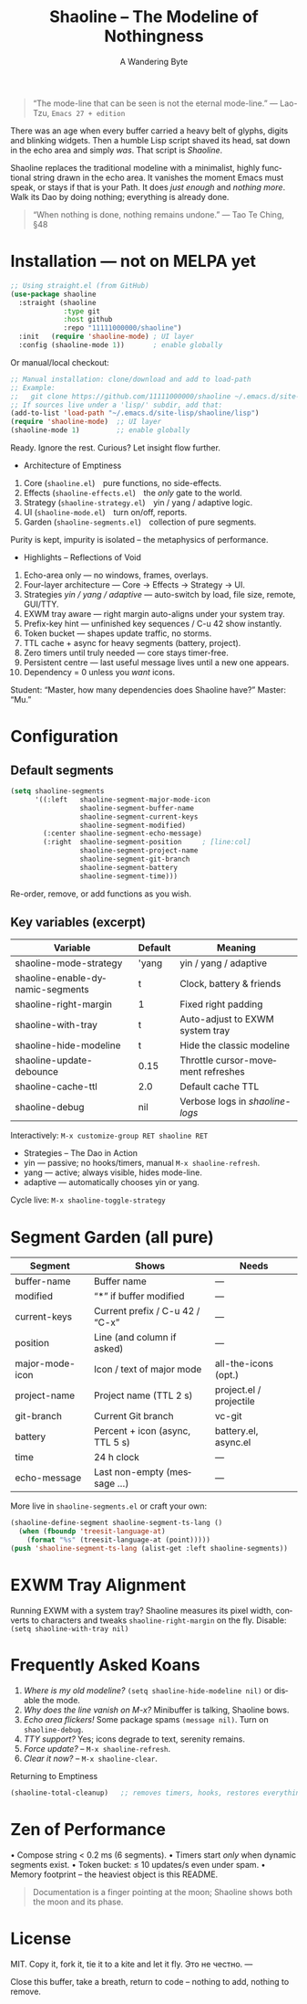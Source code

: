 #+TITLE: Shaoline – The Modeline of Nothingness
#+AUTHOR: A Wandering Byte
#+EMAIL: 11111000000@email.com
#+LANGUAGE: en
#+OPTIONS: num:nil ^:nil toc:2

#+begin_quote
“The mode-line that can be seen is not the eternal mode-line.”
  — Lao-Tzu, ~Emacs 27 + edition~
#+end_quote

#+ATTR_ORG: :width 80%
[[file:screenshot-shaoline.png]]

There was an age when every buffer carried a heavy belt of glyphs, digits
and blinking widgets.
Then a humble Lisp script shaved its head, sat down in the echo area and
simply /was/.
That script is /Shaoline/.

Shaoline replaces the traditional modeline with a minimalist, highly
functional string drawn in the echo area.
It vanishes the moment Emacs must speak, or stays if that is your Path.
It does /just enough/ and /nothing more/.
Walk its Dao by doing nothing; everything is already done.

#+begin_quote
“When nothing is done, nothing remains undone.”
  — Tao Te Ching, §48
#+end_quote

* Installation — not on MELPA yet

#+begin_src emacs-lisp
;; Using straight.el (from GitHub)
(use-package shaoline
  :straight (shaoline
             :type git
             :host github
             :repo "11111000000/shaoline")
  :init   (require 'shaoline-mode) ; UI layer
  :config (shaoline-mode 1))       ; enable globally
#+end_src

Or manual/local checkout:

#+begin_src emacs-lisp
;; Manual installation: clone/download and add to load-path
;; Example:
;;   git clone https://github.com/11111000000/shaoline ~/.emacs.d/site-lisp/shaoline
;; If sources live under a 'lisp/' subdir, add that:
(add-to-list 'load-path "~/.emacs.d/site-lisp/shaoline/lisp")
(require 'shaoline-mode)  ;; UI layer
(shaoline-mode 1)         ;; enable globally
#+end_src

#+RESULTS:
: t

Ready. Ignore the rest.
Curious? Let insight flow further.


- Architecture of Emptiness
1. Core           (~shaoline.el~) pure functions, no side-effects.
2. Effects        (~shaoline-effects.el~) the /only/ gate to the world.
3. Strategy       (~shaoline-strategy.el~) yin / yang / adaptive logic.
4. UI             (~shaoline-mode.el~) turn on/off, reports.
5. Garden         (~shaoline-segments.el~) collection of pure segments.

Purity is kept, impurity is isolated – the metaphysics of performance.


- Highlights – Reflections of Void
1. Echo-area only — no windows, frames, overlays.
2. Four-layer architecture — Core → Effects → Strategy → UI.
3. Strategies /yin / yang / adaptive/ — auto-switch by load, file size, remote, GUI/TTY.
4. EXWM tray aware — right margin auto-aligns under your system tray.
5. Prefix-key hint — unfinished key sequences / C-u 42 show instantly.
6. Token bucket — shapes update traffic, no storms.
7. TTL cache + async for heavy segments (battery, project).
8. Zero timers until truly needed — core stays timer-free.
9. Persistent centre — last useful message lives until a new one appears.
10. Dependency = 0 unless you /want/ icons.

Student: “Master, how many dependencies does Shaoline have?”
Master: “Mu.”


* Configuration

** Default segments
#+begin_src emacs-lisp
(setq shaoline-segments
      '((:left   shaoline-segment-major-mode-icon
                 shaoline-segment-buffer-name
                 shaoline-segment-current-keys
                 shaoline-segment-modified)
        (:center shaoline-segment-echo-message)
        (:right  shaoline-segment-position     ; [line:col]
                 shaoline-segment-project-name
                 shaoline-segment-git-branch
                 shaoline-segment-battery
                 shaoline-segment-time)))
#+end_src
Re-order, remove, or add functions as you wish.

** Key variables (excerpt)

| Variable                         | Default | Meaning                            |
|----------------------------------+---------+------------------------------------|
| shaoline-mode-strategy           | 'yang   | yin / yang / adaptive              |
| shaoline-enable-dynamic-segments | t       | Clock, battery & friends           |
| shaoline-right-margin            | 1       | Fixed right padding                |
| shaoline-with-tray               | t       | Auto-adjust to EXWM system tray    |
| shaoline-hide-modeline           | t       | Hide the classic modeline          |
| shaoline-update-debounce         | 0.15    | Throttle cursor-movement refreshes |
| shaoline-cache-ttl               | 2.0     | Default cache TTL                  |
| shaoline-debug                   | nil     | Verbose logs in /shaoline-logs/      |

Interactively: =M-x customize-group RET shaoline RET=


- Strategies – The Dao in Action
- yin   — passive; no hooks/timers, manual =M-x shaoline-refresh=.
- yang  — active; always visible, hides mode-line.
- adaptive — automatically chooses yin or yang.

Cycle live: =M-x shaoline-toggle-strategy=


* Segment Garden (all pure)

| Segment         | Shows                           | Needs                   |
|-----------------+---------------------------------+-------------------------|
| buffer-name     | Buffer name                     | —                       |
| modified        | “*” if buffer modified          | —                       |
| current-keys    | Current prefix / C-u 42 / “C-x” | —                       |
| position        | Line (and column if asked)      | —                       |
| major-mode-icon | Icon / text of major mode       | all-the-icons (opt.)    |
| project-name    | Project name (TTL 2 s)          | project.el / projectile |
| git-branch      | Current Git branch              | vc-git                  |
| battery         | Percent + icon (async, TTL 5 s) | battery.el, async.el    |
| time            | 24 h clock                      | —                       |
| echo-message    | Last non-empty (message …)      | —                       |

More live in ~shaoline-segments.el~ or craft your own:

#+begin_src emacs-lisp
(shaoline-define-segment shaoline-segment-ts-lang ()
  (when (fboundp 'treesit-language-at)
    (format "%s" (treesit-language-at (point)))))
(push 'shaoline-segment-ts-lang (alist-get :left shaoline-segments))
#+end_src


* EXWM Tray Alignment
Running EXWM with a system tray? Shaoline measures its pixel width,
converts to characters and tweaks ~shaoline-right-margin~ on the fly.
Disable: ~(setq shaoline-with-tray nil)~


* Frequently Asked Koans
1. /Where is my old modeline?/
   ~(setq shaoline-hide-modeline nil)~ or disable the mode.
2. /Why does the line vanish on M-x?/
   Minibuffer is talking, Shaoline bows.
3. /Echo area flickers!/
   Some package spams ~(message nil)~. Turn on ~shaoline-debug~.
4. /TTY support?/
   Yes; icons degrade to text, serenity remains.
5. /Force update?/ – =M-x shaoline-refresh=.
6. /Clear it now?/ – =M-x shaoline-clear=.
Returning to Emptiness

#+begin_src emacs-lisp
(shaoline-total-cleanup)   ;; removes timers, hooks, restores everything
#+end_src

* Zen of Performance
• Compose string  < 0.2 ms (6 segments).
• Timers start /only/ when dynamic segments exist.
• Token bucket: ≤ 10 updates/s even under spam.
• Memory footprint – the heaviest object is this README.

#+begin_quote
Documentation is a finger pointing at the moon;
Shaoline shows both the moon and its phase.
#+end_quote

* License
MIT. Copy it, fork it, tie it to a kite and let it fly.
Это не честно.
---

Close this buffer, take a breath, return to code – nothing to add,
nothing to remove.
